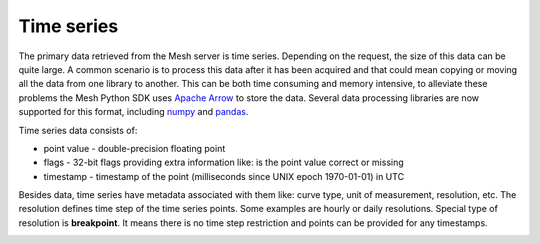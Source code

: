 Time series
***************

The primary data retrieved from the Mesh server is time series. Depending on the request, the size of this data can be quite large.
A common scenario is to process this data after it has been acquired and that could mean copying or moving all the data from one library to another.
This can be both time consuming and memory intensive, to alleviate these problems the Mesh Python SDK uses `Apache Arrow <https://arrow.apache.org/>`_ to store the data.
Several data processing libraries are now supported for this format, including `numpy <https://arrow.apache.org/docs/python/numpy.html>`_ and `pandas <https://arrow.apache.org/docs/python/pandas.html>`_.

Time series data consists of:

* point value - double-precision floating point
* flags - 32-bit flags providing extra information like: is the point value correct or missing
* timestamp -  timestamp of the point (milliseconds since UNIX epoch 1970-01-01) in UTC

Besides data, time series have metadata associated with them like: curve type, unit of measurement, resolution, etc.
The resolution defines time step of the time series points. Some examples are hourly or daily resolutions.
Special type of resolution is **breakpoint**. It means there is no time step restriction and points can be provided for any timestamps.

.. image:: images/mesh_timeseries_resolution.png
  :width: 800
  :alt: Mesh time series resolution example
